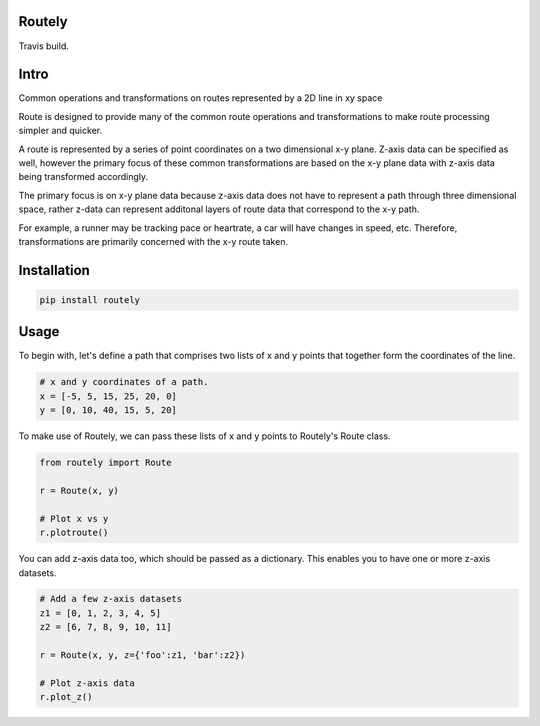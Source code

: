 Routely
=======

.. image:: https://coveralls.io/repos/github/jhags/routely/badge.svg?branch=main
    :target: https://coveralls.io/github/jhags/routely?branch=main

.. image:: https://travis-ci.com/jhags/routely.svg?branch=main
    :target: https://travis-ci.com/jhags/routely

Travis build.

Intro
=======

Common operations and transformations on routes represented by a 2D line in xy space

Route is designed to provide many of the common route operations and transformations to make route processing simpler and quicker.

A route is represented by a series of point coordinates on a two dimensional x-y plane. Z-axis data can be specified as well, however the primary focus of these common transformations are based on the x-y plane data with z-axis data being transformed accordingly.

The primary focus is on x-y plane data because z-axis data does not have to represent a path through three dimensional space, rather z-data can represent additonal layers of route data that correspond to the x-y path.

For example, a runner may be tracking pace or heartrate, a car will have changes in speed, etc. Therefore, transformations are primarily concerned with the x-y route taken.

Installation
=======

.. code-block:: python

    pip install routely


Usage
=======

To begin with, let's define a path that comprises two lists of x and y points that together form the coordinates of the line.

.. code-block:: python

    # x and y coordinates of a path.
    x = [-5, 5, 15, 25, 20, 0]
    y = [0, 10, 40, 15, 5, 20]


To make use of Routely, we can pass these lists of x and y points to Routely's Route class.

.. code-block:: python

    from routely import Route

    r = Route(x, y)

    # Plot x vs y
    r.plotroute()

.. image:: https://raw.githubusercontent.com/jhags/routely/main/docs/images/plot_1.png

You can add z-axis data too, which should be passed as a dictionary. This enables you to have one or more z-axis datasets.

.. code-block:: python

    # Add a few z-axis datasets
    z1 = [0, 1, 2, 3, 4, 5]
    z2 = [6, 7, 8, 9, 10, 11]

    r = Route(x, y, z={'foo':z1, 'bar':z2})

    # Plot z-axis data
    r.plot_z()

